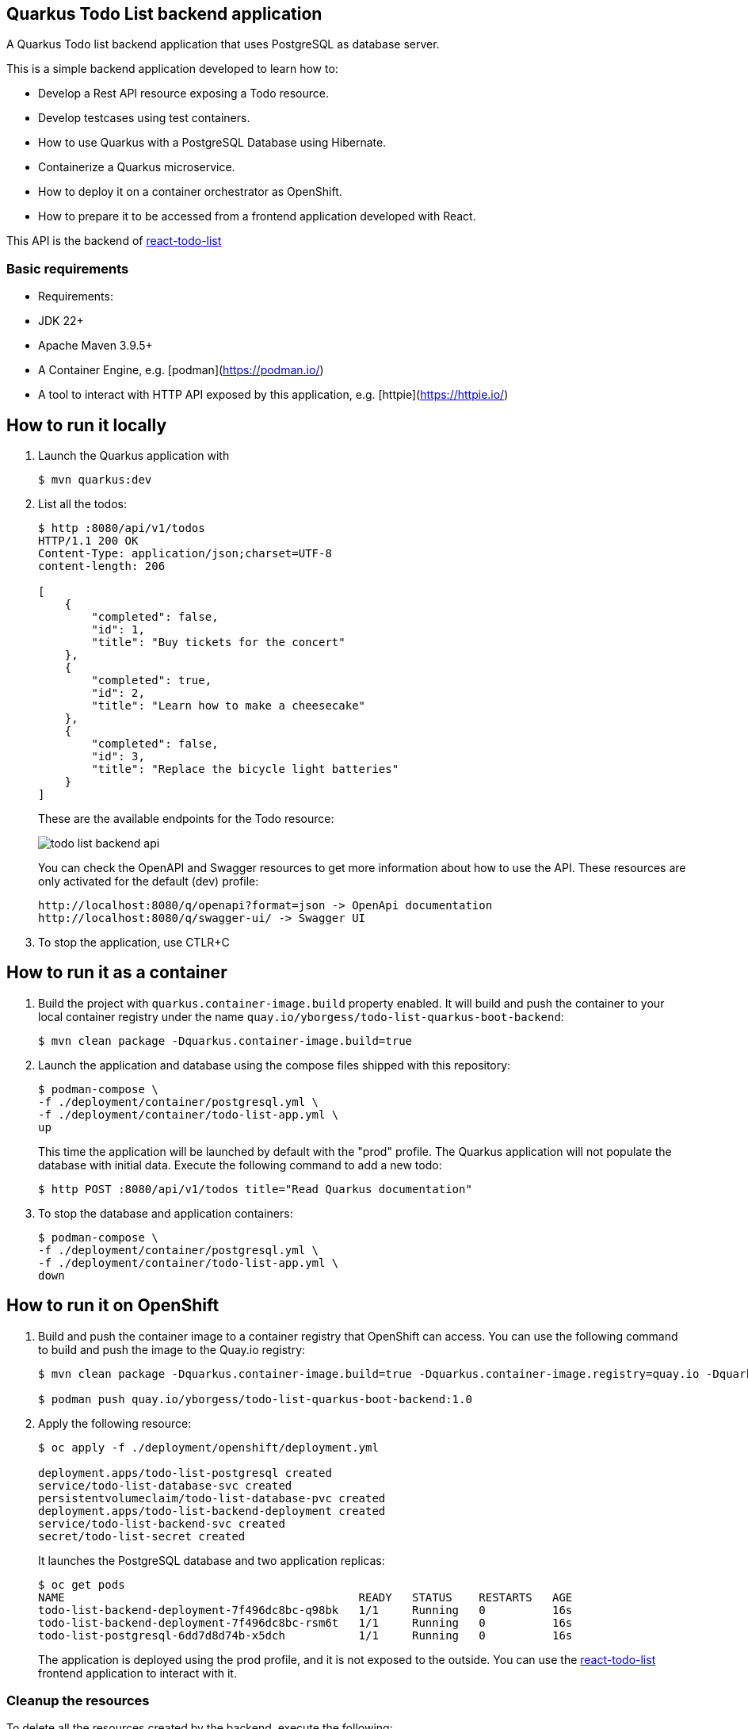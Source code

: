 == Quarkus Todo List backend application

A Quarkus Todo list backend application that uses PostgreSQL as database server.

This is a simple backend application developed to learn how to:

- Develop a Rest API resource exposing a Todo resource.
- Develop testcases using test containers.
- How to use Quarkus with a PostgreSQL Database using Hibernate.
- Containerize a Quarkus microservice.
- How to deploy it on a container orchestrator as OpenShift.
- How to prepare it to be accessed from a frontend application developed with React.

This API is the backend of https://github.com/yborgess-pet-projects/react-todo-list.git[react-todo-list]

=== Basic requirements
- Requirements:
  - JDK 22+
  - Apache Maven 3.9.5+
  - A Container Engine, e.g. [podman](https://podman.io/)
  - A tool to interact with HTTP API exposed by this application, e.g. [httpie](https://httpie.io/)

== How to run it locally

1. Launch the Quarkus application with
+
[source]
----
$ mvn quarkus:dev
----
+
2. List all the todos:
+
[source]
----
$ http :8080/api/v1/todos
HTTP/1.1 200 OK
Content-Type: application/json;charset=UTF-8
content-length: 206

[
    {
        "completed": false,
        "id": 1,
        "title": "Buy tickets for the concert"
    },
    {
        "completed": true,
        "id": 2,
        "title": "Learn how to make a cheesecake"
    },
    {
        "completed": false,
        "id": 3,
        "title": "Replace the bicycle light batteries"
    }
]
----
+
These are the available endpoints for the Todo resource:
+
image::./docs/todo-list-backend-api.png[]
+
You can check the OpenAPI and Swagger resources to get more information about how to use the API. These resources are only activated for the default (dev) profile:
+
[source]
----
http://localhost:8080/q/openapi?format=json -> OpenApi documentation
http://localhost:8080/q/swagger-ui/ -> Swagger UI
----
+
3. To stop the application, use CTLR+C

== How to run it as a container

1. Build the project with `quarkus.container-image.build` property enabled. It will build and push the container to your local container registry under the name `quay.io/yborgess/todo-list-quarkus-boot-backend`:
+
[source]
----
$ mvn clean package -Dquarkus.container-image.build=true
----
+
2. Launch the application and database using the compose files shipped with this repository:
+
[source]
----
$ podman-compose \
-f ./deployment/container/postgresql.yml \
-f ./deployment/container/todo-list-app.yml \
up
----
+
This time the application will be launched by default with the "prod" profile. The Quarkus application will not populate the database with initial data. Execute the following command to add a new todo:
+
[source]
----
$ http POST :8080/api/v1/todos title="Read Quarkus documentation"
----
+
3. To stop the database and application containers:
+
[source]
----
$ podman-compose \
-f ./deployment/container/postgresql.yml \
-f ./deployment/container/todo-list-app.yml \
down
----

== How to run it on OpenShift

1. Build and push the container image to a container registry that OpenShift can access. You can use the following command to build and push the image to the Quay.io registry:
+
[source]
----
$ mvn clean package -Dquarkus.container-image.build=true -Dquarkus.container-image.registry=quay.io -Dquarkus.container-image.group=yborgess -Dquarkus.container-image.tag=1.0

$ podman push quay.io/yborgess/todo-list-quarkus-boot-backend:1.0
----


1. Apply the following resource:
+
[source]
----
$ oc apply -f ./deployment/openshift/deployment.yml

deployment.apps/todo-list-postgresql created
service/todo-list-database-svc created
persistentvolumeclaim/todo-list-database-pvc created
deployment.apps/todo-list-backend-deployment created
service/todo-list-backend-svc created
secret/todo-list-secret created
----
+
It launches the PostgreSQL database and two application replicas:
+
[source]
----
$ oc get pods
NAME                                            READY   STATUS    RESTARTS   AGE
todo-list-backend-deployment-7f496dc8bc-q98bk   1/1     Running   0          16s
todo-list-backend-deployment-7f496dc8bc-rsm6t   1/1     Running   0          16s
todo-list-postgresql-6dd7d8d74b-x5dch           1/1     Running   0          16s
----
+
The application is deployed using the prod profile, and it is not exposed to the outside. You can use the https://github.com/yborgess-pet-projects/react-todo-list.git[react-todo-list] frontend application to interact with it.

=== Cleanup the resources
To delete all the resources created by the backend, execute the following:

[source]
----
$ oc delete all -l tier=backend
----

The database uses a persistent storage that must be deleted explicitly:

[source]
----
$ oc delete pvc/todo-list-database-pvc
----
